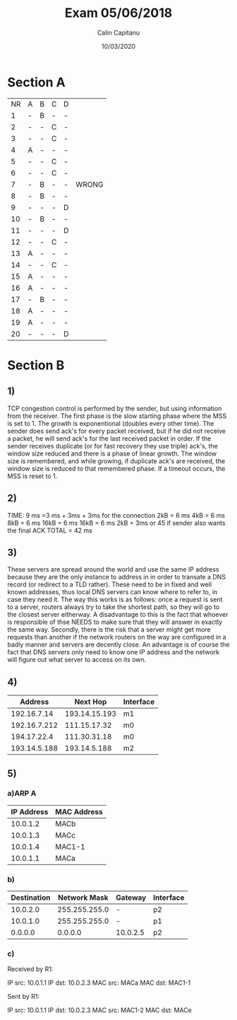 #+AUTHOR: Calin Capitanu
#+TITLE: Exam 05/06/2018
#+DATE: 10/03/2020

* Section A
| NR | A | B | C | D |       |
|  1 | - | B | - | - |       |
|  2 | - | - | C | - |       |
|  3 | - | - | C | - |       |
|  4 | A | - | - | - |       |
|  5 | - | - | C | - |       |
|  6 | - | - | C | - |       |
|  7 | - | B | - | - | WRONG |
|  8 | - | B | - | - |       |
|  9 | - | - | - | D |       |
| 10 | - | B | - | - |       |
| 11 | - | - | - | D |       |
| 12 | - | - | C | - |       |
| 13 | A | - | - | - |       |
| 14 | - | - | C | - |       |
| 15 | A | - | - | - |       |
| 16 | A | - | - | - |       |
| 17 | - | B | - | - |       |
| 18 | A | - | - | - |       |
| 19 | A | - | - | - |       |
| 20 | - | - | - | D |       |

* Section B
** 1)
TCP congestion control is performed by the sender, but using information from the receiver. 
The first phase is the slow starting phase where the MSS is set to 1.
The growth is exponentional (doubles every other time).
The sender does send ack's for every packet received, but if he did not receive a packet, he will send ack's for the last received packet in order.
If the sender receives duplicate (or for fast recovery they use triple) ack's, the window size reduced and there is a phase of linear growth. 
The window size is remembered, and while growing, if duplicate ack's are received, the window size is reduced to that remembered phase. 
If a timeout occurs, the MSS is reset to 1.

** 2)
TIME:
9 ms =3 ms + 3ms + 3ms for the connection 
2kB = 6 ms
4kB = 6 ms
8kB = 6 ms
16kB = 6 ms
16kB = 6 ms
2kB = 3ms
 or 45 if sender also wants the final ACK
TOTAL = 42 ms

** 3)

These servers are spread around the world and use the same IP address because they are the only instance to address in in order to transate a DNS record (or redirect to a TLD rather). 
These need to be in fixed and well known addresses, thus local DNS servers can know where to refer to, in case they need it. 
The way this works is as follows: once a request is sent to a server, routers always try to take the shortest path, so they will go to the closest server eitherway.
A disadvantage to this is the fact that whoever is responsible of thse NEEDS to make sure that they will answer in exactly the same way. Secondly, there is the risk that a server might get more requests than another if the network routers on the way are configured in a badly manner and servers are decently close.
An advantage is of course the fact that DNS servers only need to know one IP address and the network will figure out what server to access on its own.

** 4)
   
|      Address |      Next Hop | Interface |
|--------------+---------------+-----------|
|  192.16.7.14 | 193.14.15.193 | m1        |
| 192.16.7.212 |  111.15.17.32 | m0        |
|  194.17.22.4 |  111.30.31.18 | m0        |
| 193.14.5.188 |  193.14.5.188 | m2        |

** 5)
*** a)ARP A

| IP Address | MAC Address |
|------------+-------------|
|   10.0.1.2 | MACb        |
|   10.0.1.3 | MACc        |
|   10.0.1.4 | MAC1-1      |
|   10.0.1.1 | MACa       |

*** b)

| Destination |  Network Mask | Gateway  | Interface |
|-------------+---------------+----------+-----------|
|    10.0.2.0 | 255.255.255.0 | -        | p2        |
|    10.0.1.0 | 255.255.255.0 | -        | p1        |
|     0.0.0.0 |       0.0.0.0 | 10.0.2.5 | p2        |

*** c)

Received by R1:

IP src: 10.0.1.1
IP dst: 10.0.2.3
MAC src: MACa
MAC dst: MAC1-1

Sent by R1:

IP src: 10.0.1.1
IP dst: 10.0.2.3
MAC src: MAC1-2
MAC dst: MACe
